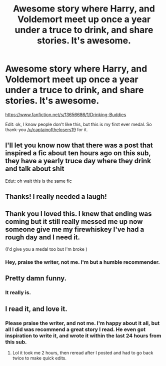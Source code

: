 #+TITLE: Awesome story where Harry, and Voldemort meet up once a year under a truce to drink, and share stories. It's awesome.

* Awesome story where Harry, and Voldemort meet up once a year under a truce to drink, and share stories. It's awesome.
:PROPERTIES:
:Author: Wassa110
:Score: 73
:DateUnix: 1596006709.0
:DateShort: 2020-Jul-29
:FlairText: Recommendation
:END:
[[https://www.fanfiction.net/s/13656686/1/Drinking-Buddies]]

Edit: ok, I know people don't like this, but this is my first ever medal. So thank-you [[/u/captainofthelosers19]] for it.


** I'll let you know now that there was a post that inspired a fic about ten hours ago on this sub, they have a yearly truce day where they drink and talk about shit

Edut: oh wait this is the same fic
:PROPERTIES:
:Author: Erkkifloof
:Score: 11
:DateUnix: 1596045799.0
:DateShort: 2020-Jul-29
:END:


** Thanks! I really needed a laugh!
:PROPERTIES:
:Author: MissNerdy01
:Score: 7
:DateUnix: 1596019565.0
:DateShort: 2020-Jul-29
:END:


** Thank you I loved this. I knew that ending was coming but it still really messed me up now someone give me my firewhiskey I've had a rough day and I need it.

(I'd give you a medal too but I'm broke )
:PROPERTIES:
:Author: anonymous-3000
:Score: 4
:DateUnix: 1596036331.0
:DateShort: 2020-Jul-29
:END:

*** Hey, praise the writer, not me. I'm but a humble recommender.
:PROPERTIES:
:Author: Wassa110
:Score: 2
:DateUnix: 1596038768.0
:DateShort: 2020-Jul-29
:END:


** Pretty damn funny.
:PROPERTIES:
:Author: harrypotterfan10
:Score: 2
:DateUnix: 1596036736.0
:DateShort: 2020-Jul-29
:END:

*** It really is.
:PROPERTIES:
:Author: Wassa110
:Score: 1
:DateUnix: 1596038785.0
:DateShort: 2020-Jul-29
:END:


** I read it, and love it.
:PROPERTIES:
:Author: Sonia341
:Score: 2
:DateUnix: 1596038415.0
:DateShort: 2020-Jul-29
:END:

*** Please praise the writer, and not me. I'm happy about it all, but all I did was recommend a great story I read. He even got inspiration to write it, and wrote it within the last 24 hours from this sub.
:PROPERTIES:
:Author: Wassa110
:Score: 1
:DateUnix: 1596038881.0
:DateShort: 2020-Jul-29
:END:

**** Lol it took me 2 hours, then reread after I posted and had to go back twice to make quick edits.
:PROPERTIES:
:Author: jljl2902
:Score: 2
:DateUnix: 1596054280.0
:DateShort: 2020-Jul-30
:END:
